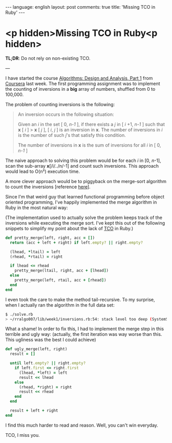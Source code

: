 #+OPTIONS: -*- eval: (org-jekyll-mode) -*-
#+AUTHOR: Renan Ranelli (renanranelli@gmail.com)
#+OPTIONS: toc:nil n:3
#+STARTUP: oddeven
#+STARTUP: hidestars
#+BEGIN_HTML
---
language: english
layout: post
comments: true
title: 'Missing TCO in Ruby'
---
#+END_HTML
* <p hidden>Missing TCO in Ruby<p hidden>

  *TL;DR*: Do not rely on non-existing TCO.

  ---

  I have started the course [[https://www.coursera.org/course/algo][Algorithms: Design and Analysis, Part 1]] from
  [[http://coursera.org][Coursera]] last week. The first programming assignment was to implement the
  counting of inversions in a *big* array of numbers, shuffled from 0 to
  100,000.

  The problem of counting inversions is the following:

  #+begin_quote
  An inversion occurs in the following situation:

  Given an /i/ in the set [ 0, /n-1/ ], if there exists a /j/ in [ /i/ +1, /n-1/
  ] such that *x* [ /i/ ] > *x* [ /j/ ], [ /i/, /j/ ] is an inversion in *x*. The number
  of inversions in /i/ is the number of such /j/'s that satisfy this condition.

  The number of inversions in *x* is the sum of inversions for all /i/ in [ 0,
  /n-1/ ]
  #+end_quote

  The naive approach to solving this problem would be for each /i/ in [0,
  /n/-1], scan the sub-array *x*[/i/../n/-1] and count such inversions. This
  approach would lead to O(n²) execution time.

  A more clever approach would be to piggyback on the merge-sort algorithm to
  count the inversions [reference [[http://www.geeksforgeeks.org/counting-inversions/][here]]].

  Since I'm that weird guy that learned functional programming before object
  oriented programming, I've happily implemented the merge algorithm in Ruby in
  the most natural way:

  (The implementation used to actually solve the problem keeps track of the
  inversions while executing the merge sort. I've kept this out of the following
  snippets to simplify my point about the lack of [[http://en.wikipedia.org/wiki/Tail_call][TCO]] in Ruby.)

  #+begin_src ruby
def pretty_merge(left, right, acc = [])
  return (acc + left + right) if left.empty? || right.empty?

  (lhead, *ltail) = left
  (rhead, *rtail) = right

  if lhead <= rhead
    pretty_merge(ltail, right, acc + [lhead])
  else
    pretty_merge(left, rtail, acc + [rhead])
  end
end
  #+end_src

  I even took the care to make the method tail-recursive. To my surprise, when I
  actually ran the algorithm in the full data set:

  #+begin_src sh
$ ./solve.rb
> ~/rralgo007/lib/week1/inversions.rb:54: stack level too deep (SystemStackError)
  #+end_src

  What a shame! In order to fix this, I had to implement the merge step in this
  terrible and ugly way: (actually, the first iteration was way worse than this.
  This ugliness was the best I could achieve)

  #+begin_src ruby
def ugly_merge(left, right)
  result = []

  until left.empty? || right.empty?
    if left.first <= right.first
      (lhead, *left) = left
      result << lhead
    else
      (rhead, *right) = right
      result << rhead
    end
  end

  result + left + right
end
  #+end_src

  I find this much harder to read and reason. Well, you can't win everyday.

  TCO, I miss you.
